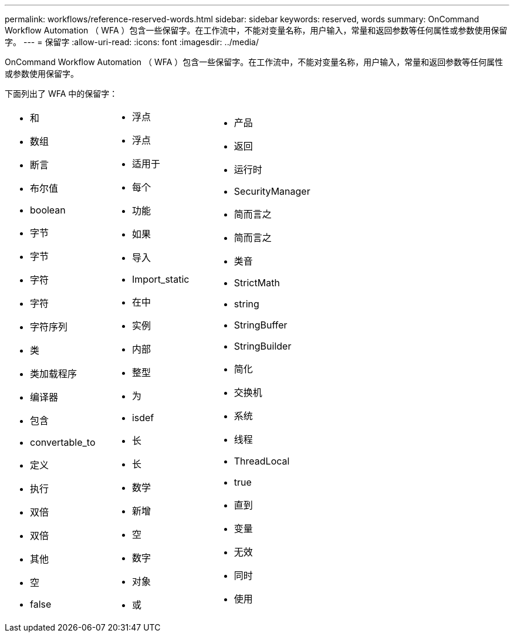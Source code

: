 ---
permalink: workflows/reference-reserved-words.html 
sidebar: sidebar 
keywords: reserved, words 
summary: OnCommand Workflow Automation （ WFA ）包含一些保留字。在工作流中，不能对变量名称，用户输入，常量和返回参数等任何属性或参数使用保留字。 
---
= 保留字
:allow-uri-read: 
:icons: font
:imagesdir: ../media/


[role="lead"]
OnCommand Workflow Automation （ WFA ）包含一些保留字。在工作流中，不能对变量名称，用户输入，常量和返回参数等任何属性或参数使用保留字。

下面列出了 WFA 中的保留字：

[cols="3*"]
|===


 a| 
* 和
* 数组
* 断言
* 布尔值
* boolean
* 字节
* 字节
* 字符
* 字符
* 字符序列
* 类
* 类加载程序
* 编译器
* 包含
* convertable_to
* 定义
* 执行
* 双倍
* 双倍
* 其他
* 空
* false

 a| 
* 浮点
* 浮点
* 适用于
* 每个
* 功能
* 如果
* 导入
* Import_static
* 在中
* 实例
* 内部
* 整型
* 为
* isdef
* 长
* 长
* 数学
* 新增
* 空
* 数字
* 对象
* 或

 a| 
* 产品
* 返回
* 运行时
* SecurityManager
* 简而言之
* 简而言之
* 类音
* StrictMath
* string
* StringBuffer
* StringBuilder
* 简化
* 交换机
* 系统
* 线程
* ThreadLocal
* true
* 直到
* 变量
* 无效
* 同时
* 使用


|===